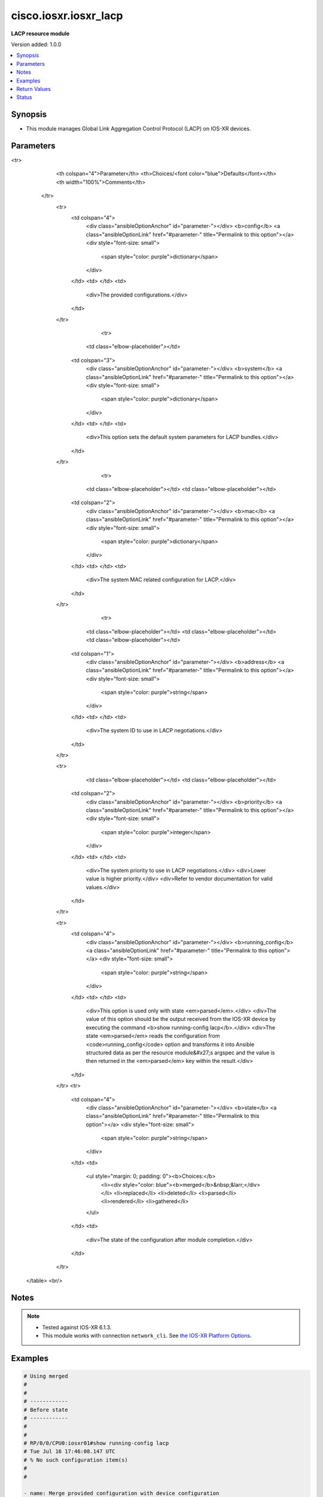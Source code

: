 .. _cisco.iosxr.iosxr_lacp_module:


**********************
cisco.iosxr.iosxr_lacp
**********************

**LACP resource module**


Version added: 1.0.0

.. contents::
   :local:
   :depth: 1


Synopsis
--------
- This module manages Global Link Aggregation Control Protocol (LACP) on IOS-XR devices.




Parameters
----------

.. raw:: html

    <table  border=0 cellpadding=0 class="documentation-table">
<tr>
            <th colspan="4">Parameter</th>
            <th>Choices/<font color="blue">Defaults</font></th>
            <th width="100%">Comments</th>
        </tr>
            <tr>
                <td colspan="4">
                    <div class="ansibleOptionAnchor" id="parameter-"></div>
                    <b>config</b>
                    <a class="ansibleOptionLink" href="#parameter-" title="Permalink to this option"></a>
                    <div style="font-size: small">
                        <span style="color: purple">dictionary</span>
                    </div>
                </td>
                <td>
                </td>
                <td>
                        <div>The provided configurations.</div>
                </td>
            </tr>
                                <tr>
                    <td class="elbow-placeholder"></td>
                <td colspan="3">
                    <div class="ansibleOptionAnchor" id="parameter-"></div>
                    <b>system</b>
                    <a class="ansibleOptionLink" href="#parameter-" title="Permalink to this option"></a>
                    <div style="font-size: small">
                        <span style="color: purple">dictionary</span>
                    </div>
                </td>
                <td>
                </td>
                <td>
                        <div>This option sets the default system parameters for LACP bundles.</div>
                </td>
            </tr>
                                <tr>
                    <td class="elbow-placeholder"></td>
                    <td class="elbow-placeholder"></td>
                <td colspan="2">
                    <div class="ansibleOptionAnchor" id="parameter-"></div>
                    <b>mac</b>
                    <a class="ansibleOptionLink" href="#parameter-" title="Permalink to this option"></a>
                    <div style="font-size: small">
                        <span style="color: purple">dictionary</span>
                    </div>
                </td>
                <td>
                </td>
                <td>
                        <div>The system MAC related configuration for LACP.</div>
                </td>
            </tr>
                                <tr>
                    <td class="elbow-placeholder"></td>
                    <td class="elbow-placeholder"></td>
                    <td class="elbow-placeholder"></td>
                <td colspan="1">
                    <div class="ansibleOptionAnchor" id="parameter-"></div>
                    <b>address</b>
                    <a class="ansibleOptionLink" href="#parameter-" title="Permalink to this option"></a>
                    <div style="font-size: small">
                        <span style="color: purple">string</span>
                    </div>
                </td>
                <td>
                </td>
                <td>
                        <div>The system ID to use in LACP negotiations.</div>
                </td>
            </tr>

            <tr>
                    <td class="elbow-placeholder"></td>
                    <td class="elbow-placeholder"></td>
                <td colspan="2">
                    <div class="ansibleOptionAnchor" id="parameter-"></div>
                    <b>priority</b>
                    <a class="ansibleOptionLink" href="#parameter-" title="Permalink to this option"></a>
                    <div style="font-size: small">
                        <span style="color: purple">integer</span>
                    </div>
                </td>
                <td>
                </td>
                <td>
                        <div>The system priority to use in LACP negotiations.</div>
                        <div>Lower value is higher priority.</div>
                        <div>Refer to vendor documentation for valid values.</div>
                </td>
            </tr>


            <tr>
                <td colspan="4">
                    <div class="ansibleOptionAnchor" id="parameter-"></div>
                    <b>running_config</b>
                    <a class="ansibleOptionLink" href="#parameter-" title="Permalink to this option"></a>
                    <div style="font-size: small">
                        <span style="color: purple">string</span>
                    </div>
                </td>
                <td>
                </td>
                <td>
                        <div>This option is used only with state <em>parsed</em>.</div>
                        <div>The value of this option should be the output received from the IOS-XR device by executing the command <b>show running-config lacp</b>.</div>
                        <div>The state <em>parsed</em> reads the configuration from <code>running_config</code> option and transforms it into Ansible structured data as per the resource module&#x27;s argspec and the value is then returned in the <em>parsed</em> key within the result.</div>
                </td>
            </tr>
            <tr>
                <td colspan="4">
                    <div class="ansibleOptionAnchor" id="parameter-"></div>
                    <b>state</b>
                    <a class="ansibleOptionLink" href="#parameter-" title="Permalink to this option"></a>
                    <div style="font-size: small">
                        <span style="color: purple">string</span>
                    </div>
                </td>
                <td>
                        <ul style="margin: 0; padding: 0"><b>Choices:</b>
                                    <li><div style="color: blue"><b>merged</b>&nbsp;&larr;</div></li>
                                    <li>replaced</li>
                                    <li>deleted</li>
                                    <li>parsed</li>
                                    <li>rendered</li>
                                    <li>gathered</li>
                        </ul>
                </td>
                <td>
                        <div>The state of the configuration after module completion.</div>
                </td>
            </tr>
    </table>
    <br/>


Notes
-----

.. note::
   - Tested against IOS-XR 6.1.3.
   - This module works with connection ``network_cli``. See `the IOS-XR Platform Options <../network/user_guide/platform_iosxr.html>`_.



Examples
--------

.. code-block:: yaml+jinja

    # Using merged
    #
    #
    # ------------
    # Before state
    # ------------
    #
    #
    # RP/0/0/CPU0:iosxr01#show running-config lacp
    # Tue Jul 16 17:46:08.147 UTC
    # % No such configuration item(s)
    #
    #

    - name: Merge provided configuration with device configuration
      cisco.iosxr.iosxr_lacp:
        config:
          system:
            priority: 10
            mac:
              address: 00c1.4c00.bd15
        state: merged

    #
    #
    # -----------------------
    # Module Execution Result
    # -----------------------
    #
    # "before": {}
    #
    #
    # "commands": [
    #    "lacp system priority 10",
    #    "lacp system mac 00c1.4c00.bd15"
    #  ]
    #
    #
    # "after": {
    #    "system": {
    #       "mac": {
    #          "address": "00c1.4c00.bd15"
    #       },
    #       "priority": 10
    #     }
    #  }
    #
    # -----------
    # After state
    # -----------
    #
    #
    # RP/0/0/CPU0:iosxr01#sh run lacp
    # Tue Jul 16 17:51:29.365 UTC
    # lacp system mac 00c1.4c00.bd15
    # lacp system priority 10
    #
    #

    # Using replaced
    #
    #
    # -------------
    # Before state
    # -------------
    #
    #
    # RP/0/0/CPU0:iosxr01#sh run lacp
    # Tue Jul 16 17:53:59.904 UTC
    # lacp system mac 00c1.4c00.bd15
    # lacp system priority 10
    #

    - name: Replace device global lacp configuration with the given configuration
      cisco.iosxr.iosxr_lacp:
        config:
          system:
            priority: 11
        state: replaced
    #
    #
    # -----------------------
    # Module Execution Result
    # -----------------------
    # "before": {
    #    "system": {
    #       "mac": {
    #         "address": "00c1.4c00.bd15"
    #       },
    #       "priority": 10
    #    }
    #  }
    #
    #
    # "commands": [
    #    "no lacp system mac",
    #    "lacp system priority 11"
    #  ]
    #
    #
    # "after": {
    #    "system": {
    #       "priority": 11
    #    }
    # }
    #
    # -----------
    # After state
    # -----------
    #
    #
    # RP/0/0/CPU0:iosxr01#sh run lacp
    # Tue Jul 16 18:02:40.379 UTC
    # lacp system priority 11
    #
    #

    # Using deleted
    #
    #
    # ------------
    # Before state
    # ------------
    #
    #
    # RP/0/0/CPU0:iosxr01#sh run lacp
    # Tue Jul 16 18:37:09.727 UTC
    # lacp system mac 00c1.4c00.bd15
    # lacp system priority 11
    #
    #

    - name: Delete global LACP configurations from the device
      cisco.iosxr.iosxr_lacp:
        state: deleted

    #
    #
    # -----------------------
    # Module Execution Result
    # -----------------------
    # "before": {
    #    "system": {
    #       "mac": {
    #         "address": "00c1.4c00.bd15"
    #       },
    #       "priority": 11
    #    }
    # }
    #
    #
    # "commands": [
    #     "no lacp system mac",
    #     "no lacp system priority"
    # ]
    #
    #
    # "after": {}
    #
    # ------------
    # After state
    # ------------
    #
    #
    # RP/0/0/CPU0:iosxr01#sh run lacp
    # Tue Jul 16 18:39:44.116 UTC
    # % No such configuration item(s)
    #
    #


    # Using parsed
    # parsed.cfg
    # ------------
    #
    # lacp system mac 00c1.4c00.bd15
    # lacp system priority 11
    # - name: Convert LACP config to argspec without connecting to the appliance
    #   cisco.iosxr.iosxr_lacp:
    #     running_config: "{{ lookup('file', './parsed.cfg') }}"
    #     state: parsed
    # Task Output (redacted)
    # -----------------------
    # "parsed": {
    #         "system": {
    #             "mac": {
    #                 "address": "00c1.4c00.bd15"
    #             },
    #             "priority": 11
    #         }
    #     }


    # Using rendered
    - name: Render platform specific commands from task input using rendered state
      cisco.iosxr.iosxr_lacp:
        config:
          system:
            priority: 11
            mac:
              address: 00c1.4c00.bd15
        state: rendered
    # Task Output (redacted)
    # -----------------------
    # "rendered": [
    #         "lacp system priority 11",
    #         "lacp system mac 00c1.4c00.bd15"
    #     ]


    # Using gathered
    # Before state:
    # ------------
    #
    # RP/0/0/CPU0:an-iosxr-02#show running-config lacp
    # lacp system mac 00c1.4c00.bd15
    # lacp system priority 11
    - name: Gather IOSXR LACP configuration
      cisco.iosxr.iosxr_lacp:
        config:
        state: gathered
    # Task Output (redacted)
    # -----------------------
    #
    # "gathered": {
    #         "system": {
    #             "mac": {
    #                 "address": "00c1.4c00.bd15"
    #             },
    #             "priority": 11
    #         }
    #     }
    # After state:
    # ------------
    #
    # RP/0/0/CPU0:an-iosxr-02#show running-config lacp
    # lacp system mac 00c1.4c00.bd15
    # lacp system priority



Return Values
-------------
Common return values are documented `here <https://docs.ansible.com/ansible/latest/reference_appendices/common_return_values.html#common-return-values>`_, the following are the fields unique to this module:

.. raw:: html

    <table border=0 cellpadding=0 class="documentation-table">
        <tr>
            <th colspan="1">Key</th>
            <th>Returned</th>
            <th width="100%">Description</th>
        </tr>
            <tr>
                <td colspan="1">
                    <div class="ansibleOptionAnchor" id="return-"></div>
                    <b>after</b>
                    <a class="ansibleOptionLink" href="#return-" title="Permalink to this return value"></a>
                    <div style="font-size: small">
                      <span style="color: purple">dictionary</span>
                    </div>
                </td>
                <td>when changed</td>
                <td>
                            <div>The configuration as structured data after module completion.</div>
                    <br/>
                        <div style="font-size: smaller"><b>Sample:</b></div>
                        <div style="font-size: smaller; color: blue; word-wrap: break-word; word-break: break-all;">The configuration returned will always be in the same format
     of the parameters above.</div>
                </td>
            </tr>
            <tr>
                <td colspan="1">
                    <div class="ansibleOptionAnchor" id="return-"></div>
                    <b>before</b>
                    <a class="ansibleOptionLink" href="#return-" title="Permalink to this return value"></a>
                    <div style="font-size: small">
                      <span style="color: purple">dictionary</span>
                    </div>
                </td>
                <td>always</td>
                <td>
                            <div>The configuration as structured data prior to module invocation.</div>
                    <br/>
                        <div style="font-size: smaller"><b>Sample:</b></div>
                        <div style="font-size: smaller; color: blue; word-wrap: break-word; word-break: break-all;">The configuration returned will always be in the same format
     of the parameters above.</div>
                </td>
            </tr>
            <tr>
                <td colspan="1">
                    <div class="ansibleOptionAnchor" id="return-"></div>
                    <b>commands</b>
                    <a class="ansibleOptionLink" href="#return-" title="Permalink to this return value"></a>
                    <div style="font-size: small">
                      <span style="color: purple">list</span>
                    </div>
                </td>
                <td>always</td>
                <td>
                            <div>The set of commands pushed to the remote device.</div>
                    <br/>
                        <div style="font-size: smaller"><b>Sample:</b></div>
                        <div style="font-size: smaller; color: blue; word-wrap: break-word; word-break: break-all;">[&#x27;lacp system priority 10&#x27;, &#x27;lacp system mac 00c1.4c00.bd15&#x27;]</div>
                </td>
            </tr>
    </table>
    <br/><br/>


Status
------


Authors
~~~~~~~

- Nilashish Chakraborty (@nilashishc)
- Rohit Thakur (@rohitthakur2590)
